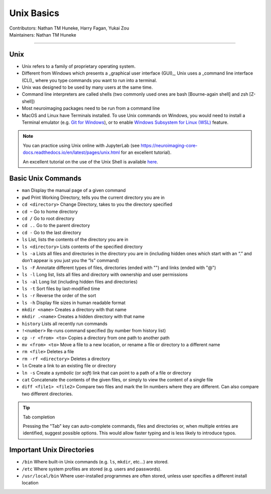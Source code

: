 .. _unix-basics:

============
Unix Basics
============
| Contributors: Nathan TM Huneke, Harry Fagan, Yukai Zou
| Maintainers: Nathan TM Huneke
------------------------

Unix
------
* Unix refers to a family of proprietary operating system. 
* Different from Windows which presents a _graphical user interface (GUI)_, Unix uses a _command line interface (CLI)_ where you type commands you want to run into a terminal.
* Unix was designed to be used by many users at the same time.
* Command line interpreters are called shells (two commonly used ones are bash [Bourne-again shell] and zsh [Z-shell])
* Most neuroimaging packages need to be run from a command line
* MacOS and Linux have Terminals installed. To use Unix commands on Windows, you would need to install a Terminal emulator (e.g. `Git for Windows <https://gitforwindows.org/>`_), or to enable `Windows Subsystem for Linux (WSL) <https://docs.microsoft.com/en-us/windows/wsl/install>`_ feature.

.. note::
    You can practice using Unix online with JupyterLab (see https://neuroimaging-core-docs.readthedocs.io/en/latest/pages/unix.html for an excellent tutorial).
    
    An excellent tutorial on the use of the Unix Shell is available `here <https://swcarpentry.github.io/shell-novice/>`_.

Basic Unix Commands
--------------------

- ``man`` Display the manual page of a given command
- ``pwd`` Print Working Directory, tells you the current directory you are in  
- ``cd <directory>``    Change Directory, takes to you the directory specified                                                                        
- ``cd ~``               Go to home directory                                                                                                           
- ``cd /``                 Go to root directory                                                                                                         
- ``cd ..``                 Go to the parent directory
- ``cd -``                 Go to the last directory
- ``ls``                    List, lists the contents of the directory you are in                                                                        
- ``ls <directory>`` Lists contents of the specified directory                                                                                           
- ``ls -a``                Lists all files and directories in the directory you are in (including hidden ones which start with an “.” and don’t appear is you just you the “ls” command)
- ``ls -F``                Annotate different types of files, directories (ended with "\") and links (ended with "@")
- ``ls -l``                 Long list, lists all files and directory with ownership and user permissions                                        
- ``ls -al``               Long list (including hidden files and directories)                                                                         
- ``ls -t``                Sort files by last-modified time
- ``ls -r``                Reverse the order of the sort
- ``ls -h``                Display file sizes in human readable format
- ``mkdir <name>``  Creates a directory with that name                                                                                                   
- ``mkdir .<name>`` Creates a hidden directory with that name                                                                                         
- ``history``            Lists all recently run commands                                                                                                
- ``!<number>``   Re-runs command specified (by number from history list)                                                                     
- ``cp -r <from> <to>`` Copies a directory from one path to another path                                                                           
- ``mv <from> <to>``  Move a file to a new location, or rename a file or directory to a different name
- ``rm <file>``      Deletes a file                                                                                                               
- ``rm -rf <directory>`` Deletes a directory
- ``ln``                 Create a link to an existing file or directory
- ``ln -s``                 Create a *symbolic* (or *soft*) link that can point to a path of a file or directory
- ``cat``                   Concatenate the contents of the given files, or simply to view the content of a single file
- ``diff <file1> <file2>``                 Compare two files and mark the lin numbers where they are different. Can also compare two different directories.

.. tip:: Tab completion

    Pressing the "Tab" key can auto-complete commands, files and directories or, when multiple entries are identified, suggest possible options. This would allow faster typing and is less likely to introduce typos.

Important Unix Directories
--------------------------

- ``/bin``               Where built-in Unix commands (e.g. ``ls``, ``mkdir``, etc...) are stored.                                              
- ``/etc``               Where system profiles are stored (e.g. users and passwords).                                                      
- ``/usr/local/bin`` Where user-installed programmes are often stored, unless user specifies a different install location
